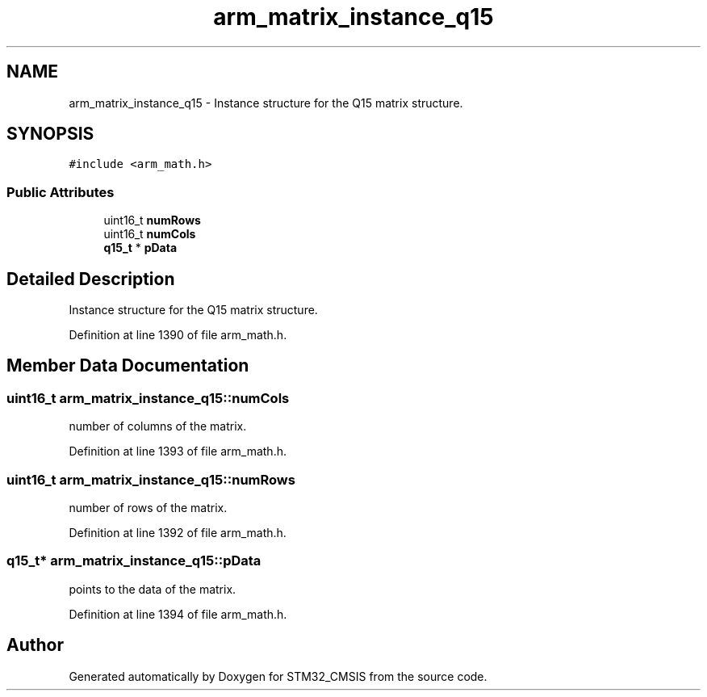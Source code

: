 .TH "arm_matrix_instance_q15" 3 "Sun Apr 16 2017" "STM32_CMSIS" \" -*- nroff -*-
.ad l
.nh
.SH NAME
arm_matrix_instance_q15 \- Instance structure for the Q15 matrix structure\&.  

.SH SYNOPSIS
.br
.PP
.PP
\fC#include <arm_math\&.h>\fP
.SS "Public Attributes"

.in +1c
.ti -1c
.RI "uint16_t \fBnumRows\fP"
.br
.ti -1c
.RI "uint16_t \fBnumCols\fP"
.br
.ti -1c
.RI "\fBq15_t\fP * \fBpData\fP"
.br
.in -1c
.SH "Detailed Description"
.PP 
Instance structure for the Q15 matrix structure\&. 
.PP
Definition at line 1390 of file arm_math\&.h\&.
.SH "Member Data Documentation"
.PP 
.SS "uint16_t arm_matrix_instance_q15::numCols"
number of columns of the matrix\&. 
.PP
Definition at line 1393 of file arm_math\&.h\&.
.SS "uint16_t arm_matrix_instance_q15::numRows"
number of rows of the matrix\&. 
.PP
Definition at line 1392 of file arm_math\&.h\&.
.SS "\fBq15_t\fP* arm_matrix_instance_q15::pData"
points to the data of the matrix\&. 
.PP
Definition at line 1394 of file arm_math\&.h\&.

.SH "Author"
.PP 
Generated automatically by Doxygen for STM32_CMSIS from the source code\&.
